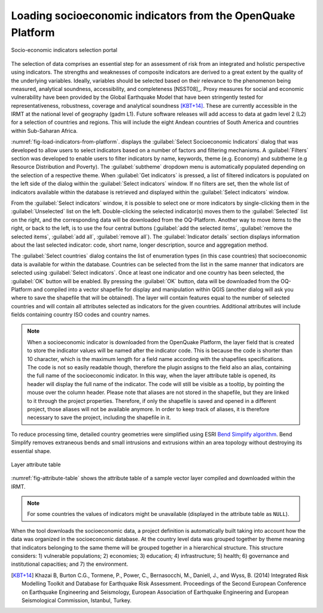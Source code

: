 .. _chap-load-indicators:

************************************************************
Loading socioeconomic indicators from the OpenQuake Platform
************************************************************

.. _fig-load-indicators-from-platform:

.. figure:: images/dialogLoadIndicators.png
    :align: center
    :scale: 60%
    
    |icon-load-indicators| Socio-economic indicators selection portal

The selection of data comprises an essential step for an assessment of risk
from an integrated and holistic perspective using indicators. The strengths and
weaknesses of composite indicators are derived to a great extent by the quality
of the underlying variables. Ideally, variables should be selected based on
their relevance to the phenomenon being measured, analytical soundness,
accessibility, and completeness [NSST08]_. Proxy measures for social and
economic vulnerability have been provided by the Global Earthquake Model that
have been stringently tested for representativeness, robustness, coverage and
analytical soundness [KBT+14]_. These are currently accessible in the IRMT at
the national level of geography (gadm L1). Future software releases will add
access to data at gadm level 2 (L2) for a selection of countries and regions.
This will include the eight Andean countries of South America and countries
within Sub-Saharan Africa.

:numref:`fig-load-indicators-from-platform`. displays the :guilabel:`Select
Socioeconomic Indicators` dialog that was developed to allow users to select
indicators based on a number of factors and filtering mechanisms. A
:guilabel:`Filters` section was developed to enable users to filter indicators by
name, keywords, theme (e.g. Economy) and subtheme (e.g Resource Distribution
and Poverty). The :guilabel:`subtheme` dropdown menu is automatically populated depending
on the selection of a respective theme. When :guilabel:`Get indicators` is
pressed, a list of filtered indicators is populated on the left side of the
dialog within the :guilabel:`Select indicators` window. If no filters are set, then the
whole list of indicators available within the database is retrieved and
displayed within the :guilabel:`Select indicators` window.

From the :guilabel:`Select indicators` window, it is possible to select one or more
indicators by single-clicking them in the :guilabel:`Unselected` list on the left.
Double-clicking the selected indicator(s) moves them to the :guilabel:`Selected` list on
the right, and the corresponding data will be downloaded from the OQ-Platform.
Another way to move items to the right, or back to the left, is to use the four
central buttons (:guilabel:`add the selected items`, :guilabel:`remove the selected items`,
:guilabel:`add all`, :guilabel:`remove all`). The :guilabel:`Indicator details`
section displays information about
the last selected indicator: code, short name, longer description, source and
aggregation method.

The :guilabel:`Select countries` dialog contains the list of enumeration types (in this
case countries) that socioeconomic data is available for within the database.
Countries can be selected from the list in the same manner that indicators are
selected using :guilabel:`Select indicators`. Once at least one indicator and one country
has been selected, the :guilabel:`OK` button will be enabled. By pressing the :guilabel:`OK`
button, data will be downloaded from the OQ-Platform and compiled into a vector
shapefile for display and manipulation within QGIS (another dialog will ask you
where to save the shapefile that will be obtained). The layer will contain
features equal to the number of selected countries and will contain all
attributes selected as indicators for the given countries. Additional
attributes will include fields containing country ISO codes and country names.

.. note::

    When a socioeconomic indicator is downloaded from the OpenQuake Platform, the
    layer field that is created to store the indicator values will be named after the
    indicator code. This is because the code is shorter than 10 character, which is
    the maximum length for a field name according with the shapefiles specifications.
    The code is not so easily readable though, therefore the plugin assigns to the field
    also an alias, containing the full name of the socioeconomic indicator. In this way,
    when the layer attribute table is opened, its header will display the full name
    of the indicator. The code will still be visible as a tooltip, by pointing the mouse
    over the column header. Please note that aliases are not stored in the shapefile, but
    they are linked to it through the project properties. Therefore, if only the shapefile
    is saved and opened in a different project, those aliases will not be available anymore.
    In order to keep track of aliases, it is therefore necessary to save the project,
    including the shapefile in it.

To reduce processing time, detailed country geometries were simplified using
ESRI `Bend Simplify algorithm
<http://resources.arcgis.com/en/help/main/10.1/index.html#//007000000010000000>`_.
Bend Simplify removes extraneous bends and small intrusions and extrusions
within an area topology without destroying its essential shape.

.. _fig-attribute-table:

.. figure:: images/attributeTable.png
    :align: center
    :scale: 60%
    
    Layer attribute table

:numref:`fig-attribute-table` shows the attribute table of a sample vector
layer compiled and downloaded within the IRMT.

.. note::

    For some countries the values of indicators might be unavailable (displayed
    in the attribute table as ``NULL``).

When the tool downloads
the socioeconomic data, a project definition is automatically built taking into
account how the data was organized in the socioeconomic database. At the
country level data was grouped together by theme meaning that indicators
belonging to the same theme will be grouped together in a hierarchical
structure. This structure considers: 1) vulnerable populations; 2) economies;
3) education; 4) infrastructure; 5) health; 6) governance and institutional
capacities; and 7) the environment.

.. [KBT+14]
    Khazai B, Burton C.G., Tormene, P., Power, C., Bernasocchi, M., Daniell,
    J., and Wyss, B. (2014)
    Integrated Risk Modelling Toolkit and Database for Earthquake Risk
    Assessment. Proceedings of the Second European Conference on Earthquake
    Engineering and Seismology, European Association of Earthquake Engineering
    and European Seismological Commission, Istanbul, Turkey.


.. |icon-load-indicators| image:: images/iconLoadIndicators.png
